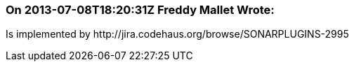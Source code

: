 === On 2013-07-08T18:20:31Z Freddy Mallet Wrote:
Is implemented by \http://jira.codehaus.org/browse/SONARPLUGINS-2995

